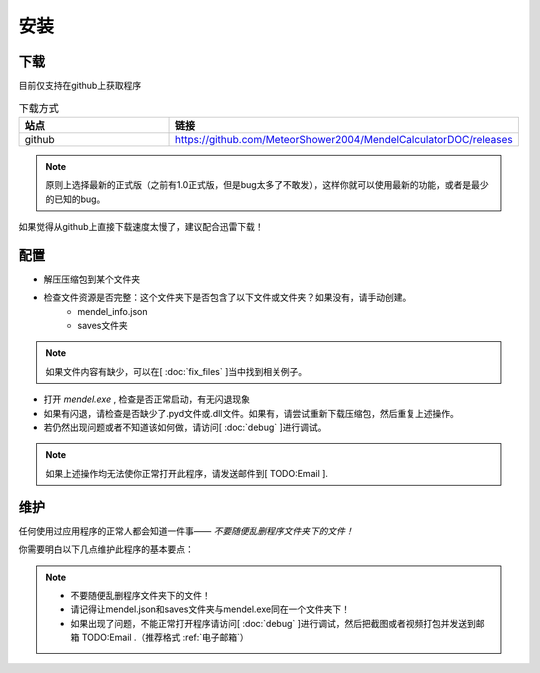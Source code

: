 安装
=======
下载
--------
目前仅支持在github上获取程序

.. list-table:: 下载方式
    :widths: 15 10
    :header-rows: 1

    * - 站点
      - 链接

    * - github 
      - https://github.com/MeteorShower2004/MendelCalculatorDOC/releases

.. note::

   原则上选择最新的正式版（之前有1.0正式版，但是bug太多了不敢发），这样你就可以使用最新的功能，或者是最少的已知的bug。

如果觉得从github上直接下载速度太慢了，建议配合迅雷下载！

配置
-----
* 解压压缩包到某个文件夹

* 检查文件资源是否完整：这个文件夹下是否包含了以下文件或文件夹？如果没有，请手动创建。
    * mendel_info.json
    * saves文件夹

.. note::

   如果文件内容有缺少，可以在[ :doc:`fix_files` ]当中找到相关例子。

* 打开 *mendel.exe* , 检查是否正常启动，有无闪退现象
* 如果有闪退，请检查是否缺少了.pyd文件或.dll文件。如果有，请尝试重新下载压缩包，然后重复上述操作。
* 若仍然出现问题或者不知道该如何做，请访问[ :doc:`debug` ]进行调试。

.. note::

   如果上述操作均无法使你正常打开此程序，请发送邮件到[ TODO:Email ].

维护
-------
任何使用过应用程序的正常人都会知道一件事—— *不要随便乱删程序文件夹下的文件！*

你需要明白以下几点维护此程序的基本要点：

.. note::

    * 不要随便乱删程序文件夹下的文件！
    * 请记得让mendel.json和saves文件夹与mendel.exe同在一个文件夹下！
    * 如果出现了问题，不能正常打开程序请访问[ :doc:`debug` ]进行调试，然后把截图或者视频打包并发送到邮箱  TODO:Email .（推荐格式 :ref:`电子邮箱`）

